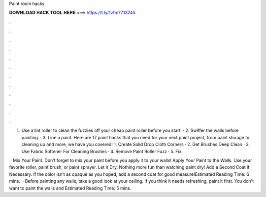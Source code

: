Paint room hacks



𝐃𝐎𝐖𝐍𝐋𝐎𝐀𝐃 𝐇𝐀𝐂𝐊 𝐓𝐎𝐎𝐋 𝐇𝐄𝐑𝐄 ===> https://t.ly/1vfm?713245



.



.



.



.



.



.



.



.



.



.



.



.

1. Use a lint roller to clean the fuzzies off your cheap paint roller before you start. · 2. Swiffer the walls before painting. · 3. Line a paint. Here are 17 paint hacks that you need for your next paint project, from paint storage to cleaning up and more, we have you covered! 1. Create Solid Drop Cloth Corners · 2. Get Brushes Deep Clean · 3. Use Fabric Softener For Cleaning Brushes · 4. Remove Paint Roller Fuzz · 5. Fix.

 · Mix Your Paint. Don’t forget to mix your paint before you apply it to your walls! Apply Your Paint to the Walls. Use your favorite roller, paint brush, or paint sprayer. Let It Dry. Nothing more fun than watching paint dry! Add a Second Coat if Necessary. If the color isn’t as opaque as you hoped, add a second coat for good measure!Estimated Reading Time: 6 mins.  · Before painting any walls, take a good look at your ceiling. If you think it needs refreshing, paint it first. You don't want to paint the walls and Estimated Reading Time: 5 mins.
